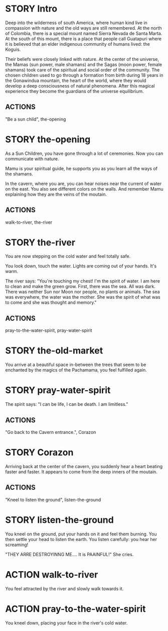 * STORY Intro

Deep into the wilderness of south America, where human kind live in
compassion with nature and the old ways are still remembered.  At the
north of Colombia, there is a special mount named Sierra Nevada de
Santa Marta.  At the south of this mount, there is a place that people
call Guatapuri where it is believed that an elder indigenous community
of humans lived: the Koguis.

Their beliefs were closely linked with nature. At the center of the
universe, the Mamas (sun power, male shamans) and the Sagas (moon
power, female shamans) took care of the spiritual and social order of
the community. The chosen children used to go through a formation from
birth during 18 years in the Gonawindua mountain, the heart of the
world, where they would develop a deep consciousness of natural
phenomena. After this magical experience they become the guardians of
the universe equilibrium.

** ACTIONS
"Be a sun child", the-opening

* STORY the-opening

As a Sun Children, you have gone through a lot of ceremonies.
Now you can communicate with nature.

Mamu is your spiritual guide, he supports you as you learn all the
ways of the shamans.

In the cavern, where you are, you can hear noises near the current of
water on the east. You also see different colors on the walls. And
remember Mamu explaining how they are the veins of the moutain.

** ACTIONS
walk-to-river, the-river

* STORY the-river

You are now stepping on the cold water and feel totally safe.

You look down, touch the water. Lights are coming out of your hands. It's warm.

The river says: "You're touching my chest! I'm the spirit of water. I am
here to clean and make the green grow.  First, there was the sea. All
was dark. There was neither Sun nor Moon nor people, no plants or
animals. The sea was everywhere, the water was the mother. She was the
spirit of what was to come and she was thought and memory."
** ACTIONS
pray-to-the-water-spirit, pray-water-spirit

* STORY the-old-market

You arrive at a beautiful space in-between the trees that seem to be
enchanted by the magics of the Pachamama, you feel fulfilled again.

* STORY pray-water-spirit

The spirit says: "I can be life, I can be death. I am limitless."

** ACTIONS
"Go back to the Cavern entrance.", Corazon

* STORY Corazon

Arriving back at the center of the cavern, you suddenly hear a heart beating faster and faster.
It appears to come from the deep inners of the moutain.
** ACTIONS
"Kneel to listen the ground", listen-the-ground

* STORY listen-the-ground

You kneel on the ground, put your hands on it and feel them
burning. You then settle your head to listen the earth. You listen carefully:
you hear her screaming!

"THEY ARRE DESTROYINNG ME.... It is PAAINFUL!"
She cries.

* ACTION walk-to-river

You feel attracted by the river and slowly walk towards it.

* ACTION pray-to-the-water-spirit

You kneel down, placing your face in the river's cold water.
